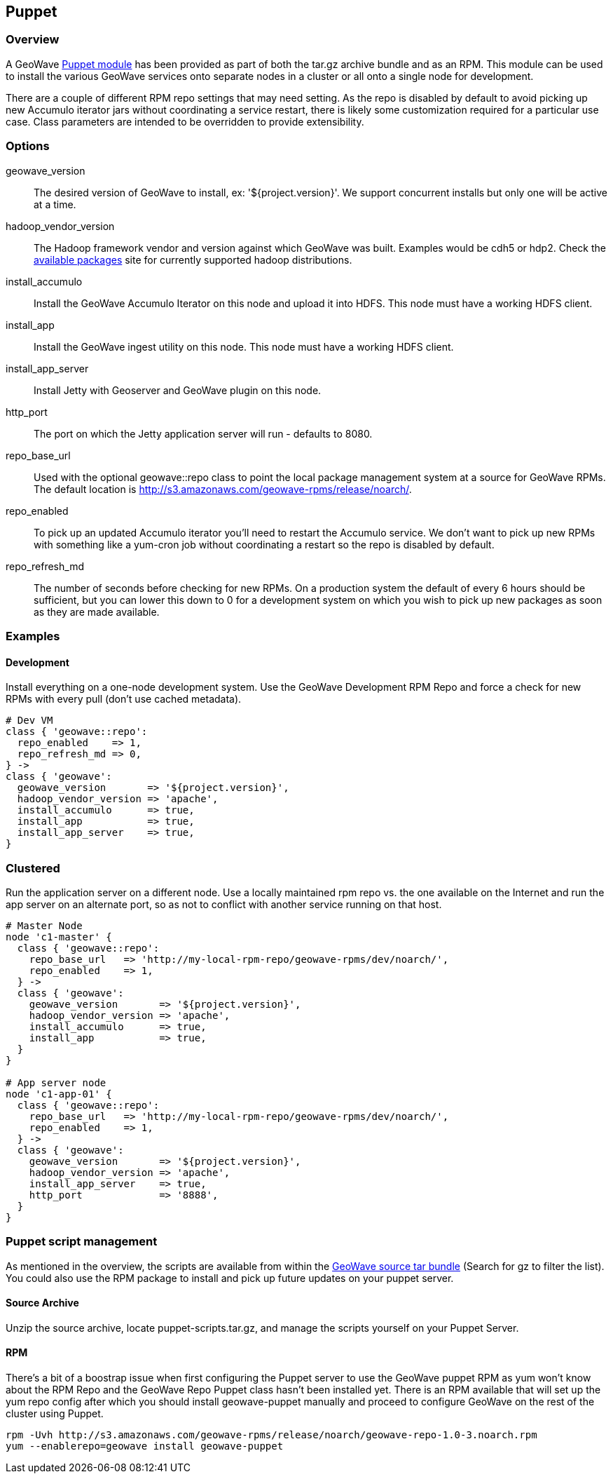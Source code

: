 [[puppet]]
<<<

:linkattrs:

== Puppet

=== Overview

A GeoWave link:http://puppetlabs.com/[Puppet module^, window="_blank"] has been provided as part of both the tar.gz archive bundle and as an RPM. This module can be used to install the various GeoWave services onto separate nodes in a cluster or all onto a single node for development.

There are a couple of different RPM repo settings that may need setting. As the repo is disabled by default to avoid picking up new Accumulo iterator jars without coordinating a service restart, there is likely some customization required for a particular use case. Class parameters are intended to be overridden to provide extensibility.

=== Options

geowave_version::
The desired version of GeoWave to install, ex: '${project.version}'. We support concurrent installs but only one will be active at a time.

hadoop_vendor_version::
The Hadoop framework vendor and version against which GeoWave was built. Examples would be cdh5 or hdp2. Check the link:http://locationtech.github.io/geowave/packages.html[available packages^, window="_blank"] site for currently supported hadoop distributions.

install_accumulo::
Install the GeoWave Accumulo Iterator on this node and upload it into HDFS. This node must have a working HDFS client.

install_app::
Install the GeoWave ingest utility on this node. This node must have a working HDFS client.

install_app_server::
Install Jetty with Geoserver and GeoWave plugin on this node.

http_port::
The port on which the Jetty application server will run - defaults to 8080.

repo_base_url::
Used with the optional geowave::repo class to point the local package management system at a source for GeoWave RPMs. The default location is http://s3.amazonaws.com/geowave-rpms/release/noarch/.

repo_enabled::
To pick up an updated Accumulo iterator you'll need to restart the Accumulo service. We don't want to pick up new RPMs with something like a yum-cron job without coordinating a restart so the repo is disabled by default.

repo_refresh_md::
The number of seconds before checking for new RPMs. On a production system the default of every 6 hours should be sufficient, but you can lower this down to 0 for a development system on which you wish to pick up new packages as soon as they are made available.

=== Examples

==== Development
Install everything on a one-node development system. Use the GeoWave Development RPM Repo and force a check for new RPMs with every pull (don't use cached metadata).

[source, ruby]
----
# Dev VM
class { 'geowave::repo':
  repo_enabled    => 1,
  repo_refresh_md => 0,
} ->
class { 'geowave':
  geowave_version       => '${project.version}',
  hadoop_vendor_version => 'apache',
  install_accumulo      => true,
  install_app           => true,
  install_app_server    => true,
}
----

=== Clustered
Run the application server on a different node. Use a locally maintained rpm repo vs. the one available on the Internet and run the app server on an alternate port, so as not to conflict with another service running on that host.

[source, ruby]
----
# Master Node
node 'c1-master' {
  class { 'geowave::repo':
    repo_base_url   => 'http://my-local-rpm-repo/geowave-rpms/dev/noarch/',
    repo_enabled    => 1,
  } ->
  class { 'geowave':
    geowave_version       => '${project.version}',
    hadoop_vendor_version => 'apache',
    install_accumulo      => true,
    install_app           => true,
  }
}

# App server node
node 'c1-app-01' {
  class { 'geowave::repo':
    repo_base_url   => 'http://my-local-rpm-repo/geowave-rpms/dev/noarch/',
    repo_enabled    => 1,
  } ->
  class { 'geowave':
    geowave_version       => '${project.version}',
    hadoop_vendor_version => 'apache',
    install_app_server    => true,
    http_port             => '8888',
  }
}
----

=== Puppet script management

As mentioned in the overview, the scripts are available from within the link:http://locationtech.github.io/geowave/packages.html[GeoWave source tar bundle^, window="_blank"] (Search for gz to filter the list). You could also use the RPM package to install and pick up future updates on your puppet server.

==== Source Archive

Unzip the source archive, locate puppet-scripts.tar.gz, and manage the scripts yourself on your Puppet Server.

==== RPM

There's a bit of a boostrap issue when first configuring the Puppet server to use the GeoWave puppet RPM as yum won't know about the RPM Repo and the GeoWave Repo Puppet class hasn't been installed yet. There is an RPM available that will set up the yum repo config after which you should install geowave-puppet manually and proceed to configure GeoWave on the rest of the cluster using Puppet.

[source, bash]
----
rpm -Uvh http://s3.amazonaws.com/geowave-rpms/release/noarch/geowave-repo-1.0-3.noarch.rpm
yum --enablerepo=geowave install geowave-puppet
----
